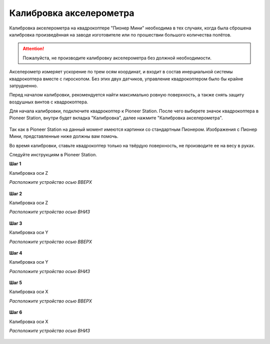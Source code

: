 Калибровка акселерометра
========================

Калибровка акселерометра на квадрокоптере "Пионер Мини" необходима в тех случаях, когда была сброшена калибровка произведённая на заводе изготовителе или по прошествии большого количества полётов.

.. attention:: Пожалуйста, не производите калибровку акселерометра без должной необходимости.

Акселерометр измеряет ускорение по трем осям координат, и входит в состав инерциальной системы квадрокоптера вместе с гироскопом. Без этих двух датчиков, управление квадрокоптером было бы крайне затрудненно.

Перед началом калибровки, рекомендуется найти максимально ровную поверхность, а также снять защиту воздушных винтов с квадрокоптера.

Для начала калибровки, подключите квадрокоптер к Pioneer Station. После чего выберете значок квадрокоптера в Pioneer Station, внутри будет вкладка "Калибровка", далее нажмите "Калибровка акселерометра".

.. figure:: media/accel.PNG
   :align: center
   :scale: 105%

Так как в Pioneer Station на данный момент имеются картинки со стандартным Пионером. Изображения с Пионер Мини, представленные ниже должны вам помочь.

Во время калибровки, ставьте квадрокоптер только на твёрдую поверхность, не производите ее на весу в руках.

Следуйте инструкциям в Pioneer Station.

**Шаг 1**

Калибровка оси Z

*Расположите устройство осью ВВЕРХ*

.. figure:: media/mini-z-up.png
   :align: center
   :scale: 25%

**Шаг 2**

Калибровка оси Z

*Расположите устройство осью ВНИЗ*

.. figure:: media/mini-z-down.png
   :align: center
   :scale: 25%

**Шаг 3**

Калибровка оси Y

*Расположите устройство осью ВВЕРХ*

.. figure:: media/mini-y-up.png
   :align: center
   :scale: 25%

**Шаг 4**

Калибровка оси Y

*Расположите устройство осью ВНИЗ*

.. figure:: media/mini-y-down.png
   :align: center
   :scale: 25%

**Шаг 5**

Калибровка оси X

*Расположите устройство осью ВВЕРХ*

.. figure:: media/mini-x-up.png
   :align: center
   :scale: 25%

**Шаг 6**

Калибровка оси X

*Расположите устройство осью ВНИЗ*

.. figure:: media/mini-x-down.png
   :align: center
   :scale: 25%
